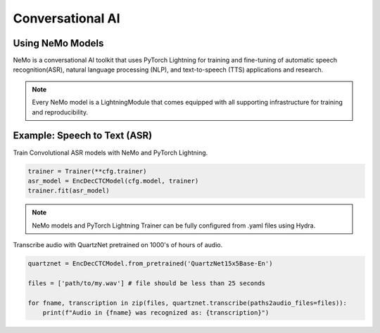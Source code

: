 Conversational AI
-----------------

Using NeMo Models
^^^^^^^^^^^^^^^^^

NeMo is a conversational AI toolkit that uses PyTorch Lightning for
training and fine-tuning of automatic speech recognition(ASR), 
natural language processing (NLP), and text-to-speech (TTS) applications and research.

.. note:: Every NeMo model is a LightningModule that comes equipped with all supporting infrastructure for training and reproducibility.

Example: Speech to Text (ASR)
^^^^^^^^^^^^^^^^^^^^^^^^^^^^^

Train Convolutional ASR models with NeMo and PyTorch Lightning.

.. code-block:: python

    trainer = Trainer(**cfg.trainer)
    asr_model = EncDecCTCModel(cfg.model, trainer)
    trainer.fit(asr_model)

.. note:: NeMo models and PyTorch Lightning Trainer can be fully configured from .yaml files using Hydra. 

Transcribe audio with QuartzNet pretrained on 1000's of hours of audio.

.. code-block:: python

    quartznet = EncDecCTCModel.from_pretrained('QuartzNet15x5Base-En')

    files = ['path/to/my.wav'] # file should be less than 25 seconds

    for fname, transcription in zip(files, quartznet.transcribe(paths2audio_files=files)):
        print(f"Audio in {fname} was recognized as: {transcription}")